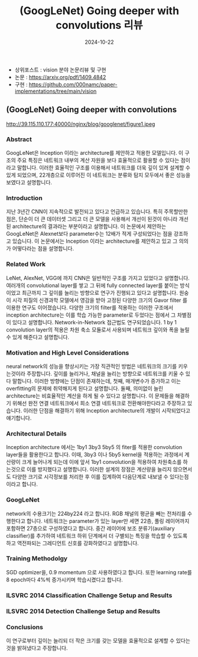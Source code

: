 #+TITLE: (GoogLeNet) Going deeper with convolutions 리뷰
#+LAYOUT: post
#+jekyll_tags: vision
#+jekyll_categories: AI-Research
#+DATE: 2024-10-22


- 상위포스트 : vision 분야 논문리뷰 및 구현
- 논문 : https://arxiv.org/pdf/1409.4842
- 구현 : https://github.com/000namc/paper-implementations/tree/main/vision

** (GoogLeNet) Going deeper with convolutions

http://39.115.110.177:40000/nginx/blog/googlenet/figure1.jpeg

*** Abstract 
GoogLeNet은 Inception 이라는 architecture를 제안하고 적용한 모델입니다. 이 구조의 주요 특징은 네트워크 내부의 계산 자원을 보다 효율적으로 활용할 수 있다는 점이라고 말합니다. 이러한 효율적인 구조를 이용해서 네트워크를 더욱 깊이 있게 설계할 수 있게 되었으며, 22개층으로 이루어진 이 네트워크는 분류와 탐지 모두에서 좋은 성능을 보였다고 설명합니다. 
*** Introduction
지난 3년간 CNN이 지속적으로 발전되고 있다고 언급하고 있습니다. 특히 주목할만한 점은, 단순이 더 큰 데이터셋 그리고 더 큰 모델을 사용해서 개선이 된것이 아니라 개선된 architecture의 결과라는 부분이라고 설명합니다. 이 논문에서 제안하는 GoogLeNet은 Alexnet보다 parameter수는 12배가 적게 구성되었다는 점을 강조하고 있습니다. 이 논문에서는 Inception 이라는 architecture를 제안하고 있고 그 의의가 어떻다라는 점을 설명합니다.  
*** Related Work
LeNet, AlexNet, VGG에 까지 CNN은 일반적인 구조를 가지고 있었다고 설명합니다. 여러개의 convolutional layer를 쌓고 그 뒤에 fully connected layer를 붙이는 방식이었고 최근까지 그 깊이를 늘리는 방향으로 연구가 진행되고 있다고 설명합니다. 원숭이 시각 피질의 신경과학 모델에서 영감을 받아 고정된 다양한 크기의 Gavor filter 를 이용한 연구도 이어졌습니다. 다양한 크기의 filter를 적용하는 이러한 구조에서 inception architecture는 이를 학습 가능한 parameter로 두었다는 점에서 그 차별점이 있다고 설명합니다. Network-in-Network 접근법도 연구되었습니다. 1 by 1 convolution layer의 적용은 차원 축소 모듈로서 사용되며 네트워크 깊이와 폭을 늘릴 수 있게 해준다고 설명합니다. 
*** Motivation and High Level Considerations
neural network의 성능을 향상시키는 가장 직관적인 방법은 네트워크의 크기를 키우는것이라 주장합니다. 깊이를 늘리거나, 채널을 늘리는 방향으로 네트워크를 키울 수 있다 말합니다. 이러한 방향에는 단점이 존재하는데, 첫째, 매개변수가 증가하고 이는 overfitting의 문제에 취약해지게 된다고 설명합니다. 둘째, 의미없이 늘린 architecture는 비효율적인 계산을 하게 될 수 있다고 설명합니다. 이 문제들을 해결하기 위해선 완전 연결 네트워크에서 희소 연결 네트워크로 전환해야한다라고 주장하고 있습니다. 이러한 단점을 해결하기 위해 Inception architecture의 개발이 시작되었다고 얘기합니다.   
*** Architectural Details
Inception architecture 에서는 1by1 3by3 5by5 의 fiter를 적용한 convolution layer들을 활용한다고 합니다. 이때, 3by3 이나 5by5 kernel을 적용하는 과정에서 계산량이 크게 늘어나게 되는데 이에 앞서 1by1 convolution을 적용하여 차원축소를 하는것으로 이를 방지했다고 설명합니다. 이러한 설계의 장점은 계산량을 늘리지 않으면서도 다양한 크기로 시각정보를 처리한 후 이를 집계하여 다음단계로 내보낼 수 있다는점 이라고 합니다.
*** GoogLeNet
network의 수용크기는 224by224 라고 합니다. RGB 채널의 평균을 빼는 전처리를 수행한다고 합니다. 네트워크는 parameter가 있는 layer만 세면 22층, 풀링 레이어까지 포함하면 27층으로 구성하였다고 합니다. 중간 레이어에 보조 분류기(auxiliary classifier)를 추가하여 네트워크 하위 단계에서 더 구별되는 특징을 학습할 수 있도록 하고 역전파되는 그레디언트 신호를 강화하였다고 설명합니다. 
*** Training Methodolgy
SGD optimizer을, 0.9 momentum 으로 사용하였다고 합니다. 또한 learning rate를 8 epoch마다 4%씩 증가시키며 학습시켰다고 합니다.  
*** ILSVRC 2014 Classification Challenge Setup and Results
*** ILSVRC 2014 Detection Challenge Setup and Results
*** Conclusions
이 연구로부터 깊이는 늘리되 더 작은 크기를 갖는 모델을 효율적으로 설계할 수 있다는 것을 밝혀냈다고 주장합니다.  
